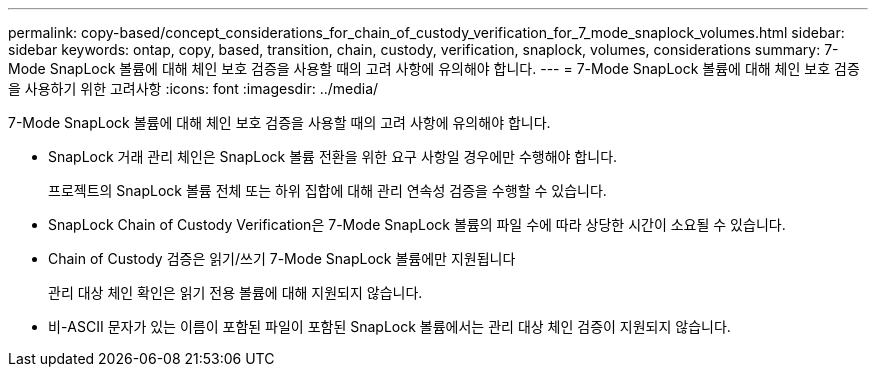 ---
permalink: copy-based/concept_considerations_for_chain_of_custody_verification_for_7_mode_snaplock_volumes.html 
sidebar: sidebar 
keywords: ontap, copy, based, transition, chain, custody, verification, snaplock, volumes, considerations 
summary: 7-Mode SnapLock 볼륨에 대해 체인 보호 검증을 사용할 때의 고려 사항에 유의해야 합니다. 
---
= 7-Mode SnapLock 볼륨에 대해 체인 보호 검증을 사용하기 위한 고려사항
:icons: font
:imagesdir: ../media/


[role="lead"]
7-Mode SnapLock 볼륨에 대해 체인 보호 검증을 사용할 때의 고려 사항에 유의해야 합니다.

* SnapLock 거래 관리 체인은 SnapLock 볼륨 전환을 위한 요구 사항일 경우에만 수행해야 합니다.
+
프로젝트의 SnapLock 볼륨 전체 또는 하위 집합에 대해 관리 연속성 검증을 수행할 수 있습니다.

* SnapLock Chain of Custody Verification은 7-Mode SnapLock 볼륨의 파일 수에 따라 상당한 시간이 소요될 수 있습니다.
* Chain of Custody 검증은 읽기/쓰기 7-Mode SnapLock 볼륨에만 지원됩니다
+
관리 대상 체인 확인은 읽기 전용 볼륨에 대해 지원되지 않습니다.

* 비-ASCII 문자가 있는 이름이 포함된 파일이 포함된 SnapLock 볼륨에서는 관리 대상 체인 검증이 지원되지 않습니다.

